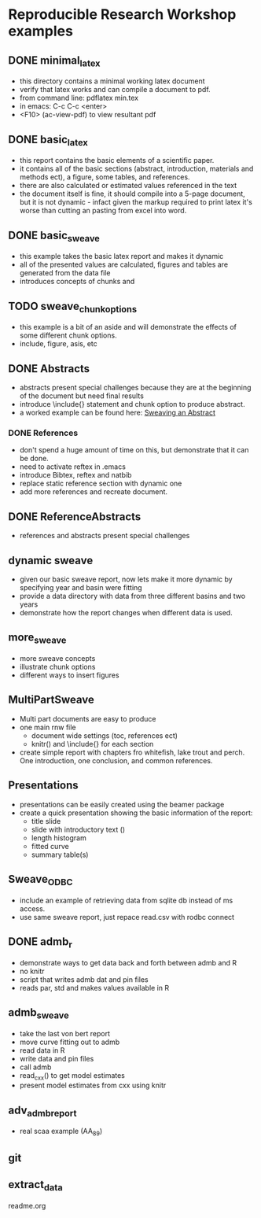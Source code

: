* Reproducible Research Workshop examples

** DONE minimal_latex
- this directory contains a minimal working latex document
- verify that latex works and can compile a document to pdf.
- from command line: pdflatex min.tex
- in emacs: C-c C-c <enter>
- <F10> (ac-view-pdf) to view resultant pdf

** DONE basic_latex
- this report contains the basic elements of a scientific paper.
- it contains all of the basic sections (abstract, introduction,
  materials and methods ect), a figure, some tables, and references.
- there are also calculated or estimated values referenced in the text
- the document itself is fine, it should compile into a 5-page
  document, but it is not dynamic - infact given the markup required
  to print latex it's worse than cutting an pasting from excel into word.

** DONE basic_sweave
- this example takes the basic latex report and makes it dynamic
- all of the presented values are calculated, figures and tables are
  generated from the data file
- introduces concepts of chunks and \Sexpr{}

** TODO sweave_chunk_options
- this example is a bit of an aside and will demonstrate the effects
  of some different chunk options.
- include, figure, asis, etc

** DONE Abstracts
- abstracts present special challenges because they are at the
  beginning of the document but need final results
- introduce \include{} statement and chunk option to produce abstract.
- a worked example can be found here: [[file:~/Misc/OrgFiles/JOURNAL.org::*Sweaving%20an%20Abstract][Sweaving an Abstract]]

*** DONE References
- don't spend a huge amount of time on this, but demonstrate that it
  can be done.
- need to activate reftex in .emacs
- introduce Bibtex, reftex and natbib
- replace static reference section with dynamic one
- add more references and recreate document. 


** DONE ReferenceAbstracts
- references and abstracts present special challenges

** dynamic sweave
- given our basic sweave report, now lets make it more dynamic by
  specifying year and basin were fitting
- provide a data directory with data from three different basins and
  two years
- demonstrate how the report changes when different data is used.


** more_sweave
- more sweave concepts
- illustrate chunk options
- different ways to insert figures


** MultiPartSweave
- Multi part documents are easy to produce
- one main rnw file
  + document wide settings (toc, references ect)
  + knitr() and \include{} for each section
- create simple report with chapters fro whitefish, lake trout and
  perch. One introduction, one conclusion, and common references.

** Presentations
- presentations can be easily created using the beamer package
- create a quick presentation showing the basic information of the
  report:
  + title slide
  + slide with introductory text (\Sexpr{})
  + length histogram
  + fitted curve
  + summary table(s)

** Sweave_ODBC
- include an example of retrieving data from sqlite db instead of ms access.
- use same sweave report, just repace read.csv with rodbc connect

** DONE admb_r
- demonstrate ways to get data back and forth between admb and R
- no knitr
- script that writes admb dat and pin files
- reads par, std and makes values available in R


** admb_sweave
- take the last von bert report
- move curve fitting out to admb
- read data in R
- write data and pin files
- call admb
- read_cxx() to get model estimates
- present model estimates from cxx using knitr

** adv_admb_report
- real scaa example (AA_89)


** git

** extract_data
readme.org
